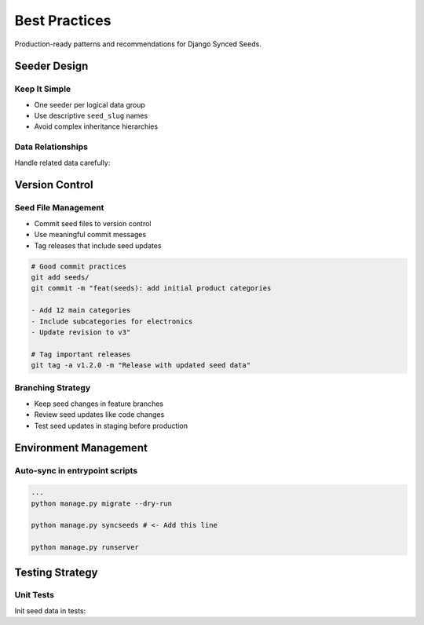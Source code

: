 Best Practices
==============

Production-ready patterns and recommendations for Django Synced Seeds.

Seeder Design
-------------

Keep It Simple
~~~~~~~~~~~~~~

- One seeder per logical data group
- Use descriptive ``seed_slug`` names
- Avoid complex inheritance hierarchies

.. code-block:: python
   :linenos:

   # Good: Focused and clear
   @seeder_registry.register()
   class CategorySeeder(Seeder):
       seed_slug = "categories"
       exporting_querysets = (Category.objects.all(),)

   # Avoid: Too broad and complex
   class EverythingSeeder(Seeder):
       seed_slug = "everything"  # Too vague
       exporting_querysets = (
           User.objects.all(),
           Product.objects.all(), 
           Order.objects.all(),  # Unrelated to categories
           # ... many more
       )

Data Relationships
~~~~~~~~~~~~~~~~~~

Handle related data carefully:

.. code-block:: python
   :linenos:

   # Include related models in logical order
   @seeder_registry.register()
   class ProductSeeder(Seeder):
       seed_slug = "products"
       exporting_querysets = (
           Category.objects.all(),      # Dependencies first
           Brand.objects.all(),         # Dependencies first
           Product.objects.all(),       # Main model
           ProductVariant.objects.all(), # Dependent models last
       )

Version Control
---------------

Seed File Management
~~~~~~~~~~~~~~~~~~~~

- Commit seed files to version control
- Use meaningful commit messages
- Tag releases that include seed updates

.. code-block:: bash

   # Good commit practices
   git add seeds/
   git commit -m "feat(seeds): add initial product categories
   
   - Add 12 main categories
   - Include subcategories for electronics
   - Update revision to v3"

   # Tag important releases
   git tag -a v1.2.0 -m "Release with updated seed data"

Branching Strategy
~~~~~~~~~~~~~~~~~~

- Keep seed changes in feature branches
- Review seed updates like code changes
- Test seed updates in staging before production

Environment Management
----------------------

Auto-sync in entrypoint scripts
~~~~~~~~~~~~~~~~~~



.. code-block:: bash

   ...
   python manage.py migrate --dry-run

   python manage.py syncseeds # <- Add this line

   python manage.py runserver

Testing Strategy
----------------

Unit Tests
~~~~~~~~~~

Init seed data in tests:

.. code-block:: python
    :linenos:
   
    # conftest.py
    import pytest
    from django.core.management import call_command
    from shop.models import Category, Product
    @pytest.fixture(scope='session', autouse=True)
    def load_seed_data():
        """Load seed data once per test session."""
        call_command('syncseeds')
